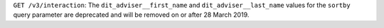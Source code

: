``GET /v3/interaction``: The ``dit_adviser__first_name`` and ``dit_adviser__last_name`` values for the
``sortby`` query parameter are deprecated and will be removed on or after 28 March 2019.
